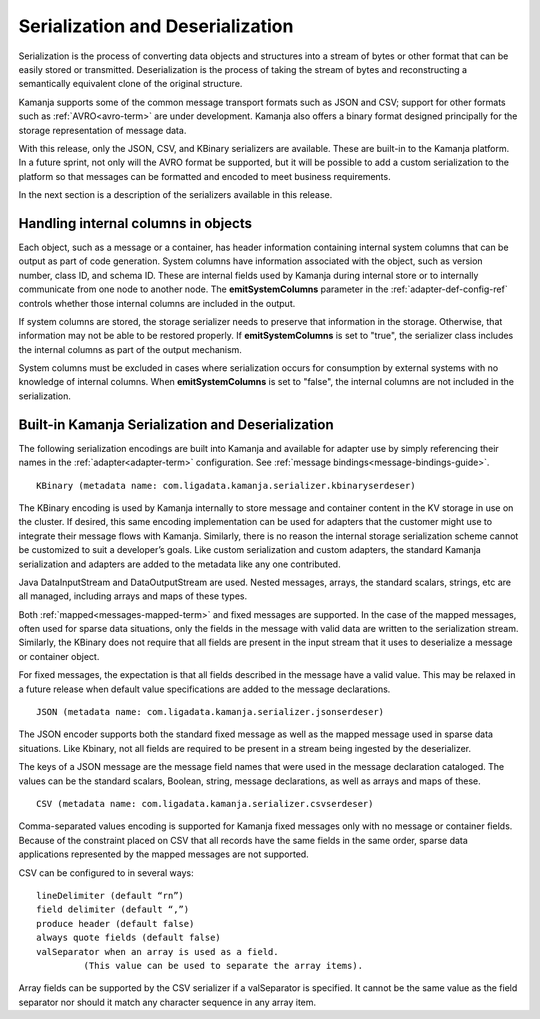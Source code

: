 
.. _serial-deserial-adapters-guide:

Serialization and Deserialization
=================================

Serialization is the process of converting data objects and structures
into a stream of bytes or other format
that can be easily stored or transmitted.
Deserialization is the process of taking the stream of bytes
and reconstructing a semantically equivalent clone of the original structure.

Kamanja supports some of the common message transport formats
such as JSON and CSV; support for other formats
such as :ref:`AVRO<avro-term>` are under development.
Kamanja also offers a binary format
designed principally for the storage representation of message data.

With this release, only the JSON, CSV, and KBinary serializers are available.
These are built-in to the Kamanja platform.
In a future sprint, not only will the AVRO format be supported,
but it will be possible to add a custom serialization to the platform
so that messages can be formatted and encoded to meet business requirements.

In the next section is a description of the serializers available
in this release.

.. _serial-internal-cols-guide:

Handling internal columns in objects
------------------------------------

Each object, such as a message or a container,
has header information containing internal system columns
that can be output as part of code generation.
System columns have information associated with the object, such as
version number, class ID, and schema ID.
These are internal fields used by Kamanja during internal store
or to internally communicate from one node to another node.
The **emitSystemColumns** parameter in the :ref:`adapter-def-config-ref`
controls whether those internal columns are included in the output.

If system columns are stored,
the storage serializer needs to preserve that information in the storage.
Otherwise, that information may not be able to be restored properly.
If **emitSystemColumns** is set to "true",
the serializer class includes the internal columns
as part of the output mechanism.

System columns must be excluded in cases where serialization occurs
for consumption by external systems with no knowledge of internal columns.
When **emitSystemColumns** is set to "false",
the internal columns are not included in the serialization.

.. _kbinary-guide:

Built-in Kamanja Serialization and Deserialization
--------------------------------------------------

The following serialization encodings are built into Kamanja
and available for adapter use by simply referencing their names
in the :ref:`adapter<adapter-term>` configuration.
See :ref:`message bindings<message-bindings-guide>`.

::

  KBinary (metadata name: com.ligadata.kamanja.serializer.kbinaryserdeser)

The KBinary encoding is used by Kamanja internally
to store message and container content
in the KV storage in use on the cluster.
If desired, this same encoding implementation
can be used for adapters that the customer might use
to integrate their message flows with Kamanja.
Similarly, there is no reason the internal storage serialization scheme
cannot be customized to suit a developer’s goals.
Like custom serialization and custom adapters,
the standard Kamanja serialization and adapters
are added to the metadata like any one contributed.

Java DataInputStream and DataOutputStream are used.
Nested messages, arrays, the standard scalars, strings, etc
are all managed, including arrays and maps of these types.

Both :ref:`mapped<messages-mapped-term>`
and fixed messages are supported.
In the case of the mapped messages,
often used for sparse data situations,
only the fields in the message with valid data
are written to the serialization stream.
Similarly, the KBinary does not require
that all fields are present in the input stream
that it uses to deserialize a message or container object.

For fixed messages, the expectation is that
all fields described in the message have a valid value.
This may be relaxed in a future release
when default value specifications are added to the message declarations.

::

  JSON (metadata name: com.ligadata.kamanja.serializer.jsonserdeser)

The JSON encoder supports both the standard fixed message
as well as the mapped message used in sparse data situations.
Like Kbinary, not all fields are required to be present
in a stream being ingested by the deserializer.

The keys of a JSON message are the message field names
that were used in the message declaration cataloged.
The values can be the standard scalars, Boolean, string,
message declarations, as well as arrays and maps of these.

::

  CSV (metadata name: com.ligadata.kamanja.serializer.csvserdeser)

Comma-separated values encoding is supported
for Kamanja fixed messages only with no message or container fields.
Because of the constraint placed on CSV
that all records have the same fields in the same order,
sparse data applications represented
by the mapped messages are not supported.

CSV can be configured to in several ways:

::

  lineDelimiter (default “rn”)
  field delimiter (default “,”)
  produce header (default false)
  always quote fields (default false)
  valSeparator when an array is used as a field.
           (This value can be used to separate the array items).

Array fields can be supported
by the CSV serializer if a valSeparator is specified.
It cannot be the same value as the field separator
nor should it match any character sequence in any array item.


